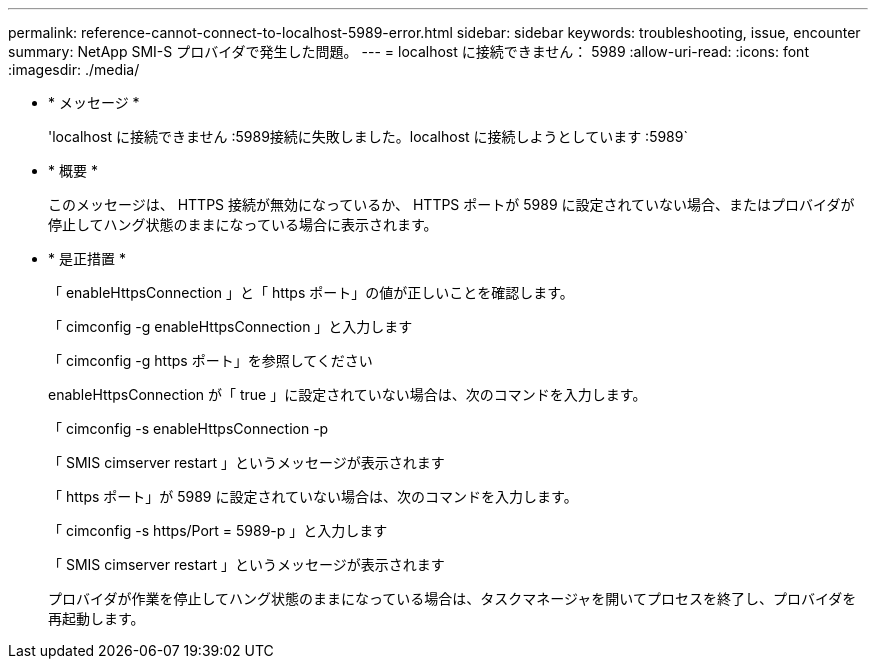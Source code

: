---
permalink: reference-cannot-connect-to-localhost-5989-error.html 
sidebar: sidebar 
keywords: troubleshooting, issue, encounter 
summary: NetApp SMI-S プロバイダで発生した問題。 
---
= localhost に接続できません： 5989
:allow-uri-read: 
:icons: font
:imagesdir: ./media/


* * メッセージ *
+
'localhost に接続できません :5989接続に失敗しました。localhost に接続しようとしています :5989`

* * 概要 *
+
このメッセージは、 HTTPS 接続が無効になっているか、 HTTPS ポートが 5989 に設定されていない場合、またはプロバイダが停止してハング状態のままになっている場合に表示されます。

* * 是正措置 *
+
「 enableHttpsConnection 」と「 https ポート」の値が正しいことを確認します。

+
「 cimconfig -g enableHttpsConnection 」と入力します

+
「 cimconfig -g https ポート」を参照してください

+
enableHttpsConnection が「 true 」に設定されていない場合は、次のコマンドを入力します。

+
「 cimconfig -s enableHttpsConnection -p

+
「 SMIS cimserver restart 」というメッセージが表示されます

+
「 https ポート」が 5989 に設定されていない場合は、次のコマンドを入力します。

+
「 cimconfig -s https/Port = 5989-p 」と入力します

+
「 SMIS cimserver restart 」というメッセージが表示されます

+
プロバイダが作業を停止してハング状態のままになっている場合は、タスクマネージャを開いてプロセスを終了し、プロバイダを再起動します。


